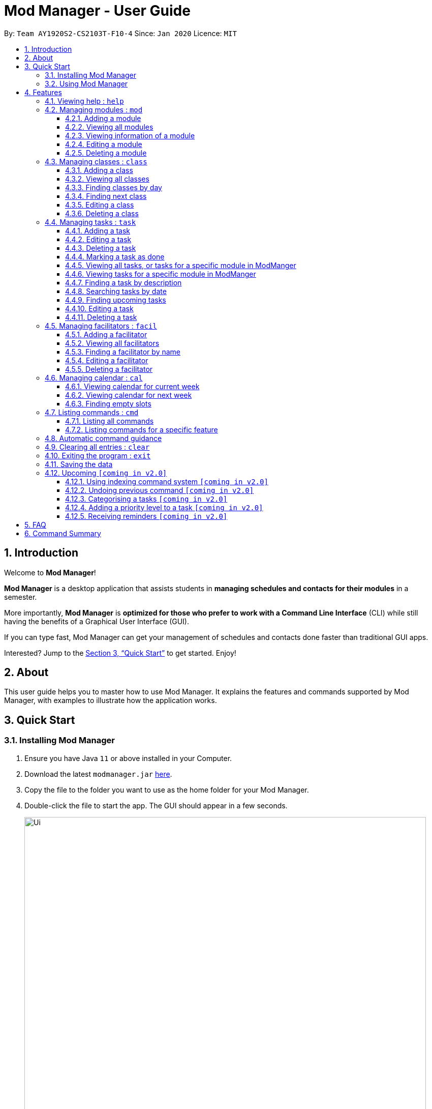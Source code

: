 = Mod Manager - User Guide
:site-section: UserGuide
:toc:
:toclevels: 5
:toc-title:
:toc-placement: preamble
:sectnums:
:imagesDir: images
:stylesDir: stylesheets
:xrefstyle: full
:experimental:
ifdef::env-github[]
:tip-caption: :bulb:
:note-caption: :information_source:
endif::[]
:repoURL: https://github.com/AY1920S2-CS2103T-F10-4/main

By: `Team AY1920S2-CS2103T-F10-4`      Since: `Jan 2020`      Licence: `MIT`

== Introduction

Welcome to *Mod Manager*!

*Mod Manager* is a desktop application that assists students in *managing schedules and contacts for their modules* in a semester.

More importantly, *Mod Manager* is *optimized for those who prefer to work with a Command Line Interface* (CLI) while still having the benefits of a Graphical User Interface (GUI).

If you can type fast, Mod Manager can get your management of schedules and contacts done faster than traditional GUI apps.

Interested? Jump to the <<Quick Start>> to get started. Enjoy!

== About

This user guide helps you to master how to use Mod Manager.
It explains the features and commands supported by Mod Manager, with examples to illustrate how the application works.

== Quick Start

=== Installing Mod Manager

.  Ensure you have Java `11` or above installed in your Computer.
.  Download the latest `modmanager.jar` link:{repoURL}/releases[here].
.  Copy the file to the folder you want to use as the home folder for your Mod Manager.
.  Double-click the file to start the app. The GUI should appear in a few seconds.
+
.GUI for Mod Manager
image::Ui.png[width="790"]
+
.  Type the command in the command box and press kbd:[Enter] to execute it. +
e.g. typing *`help`* and pressing kbd:[Enter] will open the help window.
+
Here are some example commands that you can try:

* *`cmd all`* : lists all available commands in our Mod Manager.
* *`mod add /code CS2103T /desc Software Engineering`* : adds the module CS2103T to the module list.
* *`lass add /code CS2103T /type LEC /at FRIDAY 14:00 16:00 /venue i3-Aud`* : adds a class to the module CS2103T.
* *`task add /code CS2103T /task Complete tP tasks`*: adds a task to the module CS2103T.
* *`facil add /name Akshay Narayan /email dcsaksh@nus.edu.sg /code CS2103T`*: adds a facilitator to the module CS2103T. If you are rushing to write an e-mail to your lecturer, you can refer to this conveniently.
* *`cal view /week this`* : views your schedules for the current week.
* *`exit`* : exits the application.

.  Refer to <<Features>> for details of each command.

=== Using Mod Manager
This section offers an overview of Mod Manager's layout so that you can find what you need easily.

There are two main areas in Mod Manager:

. A __command box__ and __result display box__ at the bottom of the screen.
. A __main viewing area__ that occupies most of the screen.

The *_command box_* is the area for you to enter commands. The result of each command will be shown
in the *_result display box_*, immediately above the command box.

.The command box and result display box
image::commandAndResultBox.png[]

The *_main viewing area_* shows all the contents for one of the four tabs at any point in time.
The four tabs are **Module**, **Facilitators**, **Tasks** and **Calendar**

* **Module** tab contains information about lessons, tasks and facilitators for a particular module.
It also shows the list of modules you currently have.
+

.Module tab
image::Ui.png[]

* **Facilitators** tab contains information about all the facilitators you currently have.
+

.Facilitators tab
image::Facil.png[]

* **Tasks** tab contains information about all the tasks you currently have.
+

.Tasks tab
image::Task.png[]

* **Calendar** tab shows tasks and lessons in a week.
+

.Calendar tab
image::Calendar.png[]

[[Features]]
== Features

====
*Command Format*

* Words in `UPPER_CASE` are the parameters to be supplied by the user.
* Items in square brackets are optional. Items in curly brackets are mutually exclusive.
* Items with `…`​ after them can be used multiple times including zero times.
* Parameters can be in any order.
* Module codes are case-insensitive.
====

=== Viewing help : `help`

Opens up the help window that displays a link to the user guide.

Format: `help`

=== Managing modules : `mod`

==== Adding a module

Adds a module to the module list.

Format: `mod add /code MOD_CODE [/desc DESCRIPTION]`

Parameter constraints:
****
* MOD_CODE should be 2-3 letters followed by 4 numbers (and a letter) with no spaces and should not exceed 10 characters.
* DESCRIPTION should not exceed 64 characters.
****

Examples:

* `mod add /code CS2103T /desc Software Engineering` +
Adds a module with the module code CS2103T and description Software Engineering to Mod Manager.

* `mod add /code CS2101` +
Adds a module with the module code CS2101 to Mod Manager.

==== Viewing all modules

Shows a list of modules.

Format: `mod list`

==== Viewing information of a module

Shows all classes, tasks and facilitators for a module.

Format: `mod view INDEX` or `mod view MOD_CODE`

Examples:

* `mod view 1` +
Shows all classes, tasks and facilitators for the first module in the module list.

* `mod view CS2103T`
Shows all classes, tasks and facilitators for the module CS2103T.

==== Editing a module

Edits the information of the module.

Format: `mod edit INDEX [/code NEW_MODE_CODE] [/desc DESCRIPTION]` or `mod edit MOD_CODE [/code NEW_MODE_CODE] [/desc DESCRIPTION]`

Parameter constraints:
****
* Edits the module at the specified `INDEX` or with the specified `MOD_CODE`. The index refers to the index number shown in the displayed module list. The index *must be a positive integer* 1, 2, 3, ...
* At least one of the optional fields must be provided.
* Existing values will be updated to the input values.
* * MOD_CODE should be 2-3 letters followed by 4 numbers (and a letter) with no spaces and should not exceed 10 characters.
* DESCRIPTION should not exceed 64 characters.
* You can remove description linked to the facilitator by typing `/desc` without specifying any input after it.
****

Examples:

* `mod edit 1 /code CS2113T` +
Updates the module code of the first module in the module list to CS2113T.

* `mod edit CS2103T /desc Software Engineering` +
Updates the description of the module CS2103T to Software Engineering.

==== Deleting a module

Deletes the module, along with classes, facilitators and tasks for that module.

Format: `mod delete INDEX` or `mod delete MOD_CODE`

Parameter constraints:
****
* Deletes the module at the specified `INDEX` or with the specified `MOD_CODE`. The index refers to the index number shown in the displayed module list. The index *must be a positive integer* 1, 2, 3, ...
****

Examples:

* `mod delete 2` +
Deletes the second module in the module list.

* `mod delete CS2103T` +
Deletes the module with the module code CS2103T.

=== Managing classes : `class`

==== Adding a class

Adds a class to a module.

Format: `class add /code MOD_CODE /type CLASS_TYPE /at DAY START_TIME END_TIME [/venue VENUE]` +

Parameter constraints:
****
* MOD_CODE must be an existing and valid module code in the list of modules.
* CLASS_TYPE available for use are LEC, TUT, SEC, REC and LAB.
* DAY available for use are MONDAY, TUESDAY, WEDNESDAY, THURSDAY, FRIDAY, SATURDAY and SUNDAY.
* START_TIME and END_TIME should be in 24 hour HH:MM format.
* VENUE is optional
****
Example: `class add /code CS2103T /type LEC /at FRIDAY 14:00 16:00 /venue i3-Aud`

==== Viewing all classes

Shows a list of classes.

Format: `class list`

==== Finding classes by day

Finds classes occurring on a particular day.

Format: `class find /at DAY`

Parameter constraints:
****
* DAY available for use are MONDAY, TUESDAY, WEDNESDAY, THURSDAY, FRIDAY, SATURDAY and SUNDAY.
****
Example: `class find /at MONDAY`

==== Finding next class

Finds the next class that will start soon.

Format: `class find /next`

==== Editing a class

Edits the information of the class. Class is selected by its index in the class list of a module.

Format: `class edit INDEX /code MOD_CODE [/code NEW_MOD_CODE] [/type CLASS_TYPE] [/at DAY START_TIME END_TIME] [/venue VENUE]` +

Parameter constraints:
****
* The index refers to the index number shown in the displayed module list. The index *must be a positive integer* 1, 2, 3, ...
* MOD_CODE must be an existing and valid module code in the list of modules.
* CLASS_TYPE available for use are LEC, TUT, SEC, REC and LAB.
* DAY available for use are MONDAY, TUESDAY, WEDNESDAY, THURSDAY, FRIDAY, SATURDAY and SUNDAY.
* START_TIME and END_TIME should be in 24 hour HH:MM format.
* At least one of the optional fields must be provided.
****
Example: `class edit 1 /code CS9000 /venue Home`

==== Deleting a class

Deletes the class from the module. There are 2 ways you can delete a class.

Selects a class to be deleted by its index in the full class list. You can view the full class list by using `class list` as stated in section 3.3.2.

Format: `class delete INDEX`

Parameter constraints:
****
* The index *must be a positive integer* 1, 2, 3, ...
****

Example: `class delete 1`

Selects a class to be deleted by its index in the displayed module's class list. You can view the module's class list by using `mod view MOD_CODE` as stated in section 3.2.3.

Format: `class delete INDEX /code MOD_CODE`

Parameter constraints:
****
* The index *must be a positive integer* 1, 2, 3, ...
****

Example: `class delete 1 /code CS2103T`

=== Managing tasks : `task`

==== Adding a task

Adds a task to a module.

Format: `*task* add /code MOD_CODE /desc DESCRIPTION [/on DATE] [/at TIME]`

Example: `*task* add /code CS3230 /desc Programming Assignment 2 /on 20/02/2020 /at 23:59`

Parameter constraints:
****
* MOD_CODE must be an existing and valid module code in the list of modules.
* A module can be linked to any number of tasks (including 0).
* `DATE` and `TIME` are optional fields, however, there can only be a `TIME` field
if a `DATE` field is provided. For example, `/at 23:59` without `/on DATE` is not allowed.
* `DATE` follows `_dd/MM/yyyy_` format. It should be a valid date,
e.g. Day 32 or Month 13 is not allowed.
* `TIME` follows `_HHmm_` format. It should be a valid time period,
e.g. 24:00 is not allowed.
* Duplicate task descriptions in the same module or across modules are allowed, however,
these tasks cannot be in the same time period, for example, in the same day.
****

==== Editing a task

Edits the information of a task. +
Format: `task edit MOD_CODE ID_NUMBER [/desc DESCRIPTION] [/on DATE/non] [/at TIME]` +
Example: `task edit CS2103T 848 /desc UG submission /on 12/04/2020 /at 23:59` or `task edit CS2103T 848 /on non`

==== Deleting a task

Deletes a task from the module. +
Format: `task delete /code MOD_CODE /task TASK_NAME` +
Example: `task delete /code CS2103T /task IP week 4`

==== Marking a task as done

Marks a task as done in the module.
Format: `task done /code MOD_CODE /id ID_NUMBER` +
Example: `task done /code CS2103T /task 979`

==== Viewing all tasks, or tasks for a specific module in ModManger

Shows a list of all tasks across all modules in the Mod Manager. +
Format: `*task* list`, `*task* list /code CS2103T`

==== Viewing tasks for a specific module in ModManger
Shows a list of tasks for a particular module in the Mod Manager. +
Format: `*task* module /code CS2103T`

Shows a list of all tasks across all modules in the Mod Manager.

Format: `*task* list`
==== Viewing all undone tasks
Shows a list of all tasks across all modules in the Mod Manager. +
Format: `*task* undone`

==== Finding a task by description

With this command, you can find tasks that contain any of the given keywords in their description.

Format: `*task* find DESCRIPTION [MORE_DESCRIPTIONS]...`

Parameter constraints:
****
* The search works across modules, and no `/code` commands are required. For example, you may want to find all the `assignment` currently due.
* If no descriptions are supplied, no tasks will be found.
* Search for description is case insensitive. e.g `programming` will match `Programming`.
* The order of the descriptions does not matter. e.g. `Programming Assignment` will match `Assignment Programming`.
* Tasks are only searched in the description.
* Words can be partially matched e.g. `A` will match `Assignment`.
* Tasks matching at least one description will be returned (i.e. `OR` search). e.g. `assign home` will return both `Programming Assignment 2` and `Homework 3`.
****

==== Searching tasks by date

Searches all tasks that occur on your specified date, month, or year.

Format: `*task* search [/day DAY] [/month MONTH] [/year YEAR]`

Example: `*task* search /month 4`, `*task* search /day 10 /month 4`

Parameter constraints:
****
* The search works across modules, and no `/code` commands are required.
* Tasks are only searched for its date. Tasks that do not have dates or times
will not be found in this list.
* If no optional fields are provided, the Mod Manager's behaviour is the same as `*task* list`.
* An invalid day, month, or year number can be provided, e.g.
`/day 32`, `/month 13`, `year -1`, however, no matching tasks
will be returned by the search. On the other hand, Invalid inputs such as
`/day monday`, `/month December`, `/year this year` are not allowed,
and you will have to follow the input requirements using valid numbers for
`/day`, `/month`, and `/year` instead.
* Tasks matching all conditions will be returned (i.e. `AND` search). e.g. `/day 10 /month 4` will
match only tasks that are on 10 April in any year.
****

==== Finding upcoming tasks

Finds upcoming tasks.

Format: `task find /upcoming`

==== Editing a task

Edits the information of a task.

Format: `task edit MOD_CODE ID_NUMBER [/desc DESCRIPTION] [/on DATE/non] [/at TIME]`

Example: `task edit CS2103T 848 /desc UG submission /on 12/04/2020 /at 23:59` or `task edit CS2103T 848 /on non`

==== Deleting a task

Deletes a task from the module.

Format: `task delete /code MOD_CODE /task TASK_NAME`

Example: `task delete /code CS2103T /task IP week 4`

=== Managing facilitators : `facil`

==== Adding a facilitator

Adds a facilitator to the module.

Format: `facil add /name FACILITATOR_NAME [/phone PHONE] [/email EMAIL] [/office OFFICE] /code MOD_CODE [MORE_MOD_CODES]...`
or `facil add /name FACILITATOR_NAME [/phone PHONE] [/email EMAIL] [/office OFFICE] /code MOD_CODE [/code MORE_MOD_CODES]...`

Parameter constraints:
****
* At least one of the optional fields (phone, email, office) must be provided.
* A facilitator can be linked to one or more modules.
****

Examples:

* `facil add /name Akshay Narayan /phone 98765432 /email dcsaksh@nus.edu.sg /code CS2103T CS3243` +
Adds a facilitator with the name Akshay Narayan, phone 98765432 and email dcsaksh@nus.edu.sg to the modules CS2103T and CS3243.

* `facil add /name Aaron Tan /email tantc@comp.nus.edu.sg /office COM1-0312 /code CS1231 /code CS2100` +
Adds a facilitator with the name Aaron Tan, email tantc@comp.nus.edu.sg and office COM1-0312 to the modules CS1231 and CS2100.

==== Viewing all facilitators
Shows a list of all facilitators sorted in alphabetical order.

Format: `facil list`

==== Finding a facilitator by name
Finds facilitators whose names contain the given name.

Format: `facil find FACILITATOR_NAME [MORE_FACILITATOR_NAMES]...`

Parameter constraints:
****
* The search is case insensitive. e.g `hans` will match `Hans`.
* The order of the name does not matter. e.g. `Hans Bo` will match `Bo Hans`.
* Only the name is searched.
* Partial words will be matched e.g. `Han` will match `Hans`.
* Facilitators matching at least one name will be returned (i.e. `OR` search). e.g. `Hans Bo` will return `Hans Gruber`, `Bo Yang`.
****

Examples:

* `facil find Akshay` +
Find all facilitators whose name contains Akshay.

* `facil find yan tan` +
Find all facilitators whose name contains yan or tan.

==== Editing a facilitator
Edits the information of a facilitator.

Format: `facil edit INDEX [/name FACILITATOR_NAME] [/phone PHONE] [/email EMAIL] [/office OFFICE] [/code MOD_CODE...]`
or `facil edit FACILITATOR_NAME [/name FACILITATOR_NAME] [/phone PHONE] [/email EMAIL] [/office OFFICE] [/code MOD_CODE...]`

Parameter constraints:
****
* Edits the facilitator at the specified `INDEX`. The index refers to the index number shown in the last displayed facilitator list in the facilitator tab. The index *must be a positive integer* 1, 2, 3, ...
* At least one of the optional fields must be provided.
* Existing values will be updated to the input values.
* When editing module codes, the existing module codes of the facilitator will be removed i.e adding of module code is not cumulative.
* You can remove phone, email or office linked to the facilitator by typing `/phone`, `/email` or `/office` respectively without specifying any input after it.
****

Examples:

* `facil edit 1 /name Akshay /email hisnewemail@nus.edu.sg` +
Updates the name and email of the first facilitator in the last shown facilitator list in the facilitator tab to Akshay and hisnewemail@nus.edu.sg respectively.

* `facil edit Akshay Narayan /office COM2-0203` +
Updates the office of the facilitator with name Akshay Narayan to COM2-0203.

* `facil edit 2 /phone` +
Removes the phone of the second facilitator in the last shown facilitator list in the facilitator tab.

==== Deleting a facilitator

Deletes a facilitator from the module.

Format: `facil delete INDEX` or `facil delete FACILITATOR_NAME`

Parameter constraints:
****
* Deletes the facilitator at the specified `INDEX`. The index refers to the index number shown in the last displayed facilitator list in the facilitator tab. The index *must be a positive integer* 1, 2, 3, ...
****

Examples:

* `facil delete 2` +
Deletes the second facilitator in the last shown facilitator list in the facilitator tab.

* `facil delete Akshay Narayan` +
Deletes the facilitator with the name Akshay Narayan.

=== Managing calendar : `cal`

==== Viewing calendar for current week

Shows the calender for the current week.

Format: `cal view /week this`

==== Viewing calendar for next week

Shows the calendar for next week.

Format: `cal view /week next`

==== Finding empty slots

Finds and lists empty slots from current day to end of the week of the current day.

Format: `cal find empty`

=== Listing commands : `cmd`

==== Listing all commands

Lists all valid commands.

Format: `cmd all`

==== Listing commands for a specific feature

Lists commands for a specific group.

Format: `cmd group COMMAND_WORD`

Example: `cmd group task`

=== Automatic command guidance

Provides guidance for mistyped commands by showing a list of possible valid commands. +
The command(s) closest to your mistyped one will be shown: both the syntax format(s) and context-dependent examples.

=== Clearing all entries : `clear`

Clears all entries from Mod Manager.

Format: `clear`

=== Exiting the program : `exit`

Exits the program.

Format: `exit`

=== Saving the data

Saves Mod Manager data in the hard disk automatically after any command that changes the data. +
There is no need to save manually.

=== Upcoming `[coming in v2.0]`

These features will be available in the next version of Mod Manager.

==== Using indexing command system `[coming in v2.0]`

Accesses modules, classes, tasks and facilitators using an indexing system.

==== Undoing previous command `[coming in v2.0]`
Restores the Mod Manager to the state before the previous undoable command was executed.

==== Categorising a tasks `[coming in v2.0]`

Add tags to a task.

==== Adding a priority level to a task `[coming in v2.0]`

Adds a priority level to a task.

==== Receiving reminders `[coming in v2.0]`

Receive reminders for deadlines and events the next day.

== FAQ

*Q*: How do I transfer my data to another Computer? +
*A*: Install the app in the other computer and overwrite the empty data file it creates with the file that contains the data of your previous Mod Manager folder.

== Command Summary

.Summary of command formats
[%autowidth]
|=====
|*Category* |*Commands*

.3+|Calendar
|  `*cal* find empty`
|  `*cal* view /week next`
|  `*cal* view /week this`

.5+|Class
|  `*class* add /code MOD_CODE /type CLASS_TYPE /at DAY START_TIME END_TIME [/venue VENUE]`
|  `*class* delete INDEX` +
   `*class* delete INDEX /code MOD_CODE`
|  `*class* edit INDEX /code MOD_CODE [/code NEW_MOD_CODE] [/type CLASS_TYPE] [/at DAY START_TIME END_TIME] [/venue VENUE]`
|  `*class* find /at DAY` +
   `*class* find /next`
|  `*class* list`

.1+|Clear
|  `*clear*`

.2+|Command
|  `*cmd* all`
|  `*cmd* group COMMAND_WORD`

.1+|Exit
|  `*exit*`

.5+|Facilitator
|  `*facil* add /name FACILITATOR_NAME [/phone PHONE] [/email EMAIL] [/office OFFICE] /code MOD_CODE [MORE_MOD_CODES]...` +
   `*facil* add /name FACILITATOR_NAME [/email EMAIL] [/phone PHONE] [/office OFFICE] /code MOD_CODE [/code MORE_MOD_CODES]...`
|  `*facil* delete FACILITATOR_NAME` +
   `*facil* delete INDEX` +
|  `*facil* edit FACILITATOR_NAME [/name FACILITATOR_NAME] [/email EMAIL] [/phone PHONE] [/office OFFICE] [/code MOD_CODE...]` +
   `*facil* edit INDEX [/name FACILITATOR_NAME] [/email EMAIL] [/phone PHONE] [/office OFFICE] [/code MOD_CODE...]`
|  `*facil* find FACILITATOR_NAME [MORE_FACILITATOR_NAMES]...`
|  `*facil* list`

.1+|Help
|  `*help*`

.5+|Module
|  `*mod* add /code MOD_CODE [/desc DESCRIPTION]`
|  `*mod* delete INDEX` +
   `*mod* delete MOD_CODE`
|  `*mod* edit INDEX [/code NEW_MODE_CODE] [/desc DESCRIPTION]` +
   `*mod* edit MOD_CODE [/code NEW_MODE_CODE] [/desc DESCRIPTION]`
|  `*mod* list`
|  `*mod* view INDEX` +
   `*mod* view MOD_CODE`

.5+|Task
|  `*task* add /code MOD_CODE /task TASK_NAME [/on DATE] [/at TIME]`
|  `*task* delete /code MOD_CODE /task TASK_NAME`
|  `*task* edit MOD_CODE ID_NUMBER [/desc DESCRIPTION] [/on DATE/non] [/at TIME]`
|  `*task* find [/date DATE] [/month MONTH] [/year YEAR]` +
   `*task* find /desc TASK_NAME` +
   `*task* find /upcoming`
|  `*task* list`
